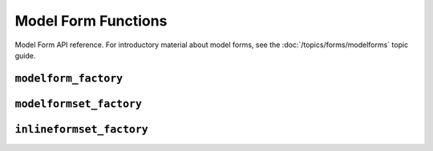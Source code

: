 ====================
Model Form Functions
====================

Model Form API reference. For introductory material about model forms, see the
:doc:`/topics/forms/modelforms` topic guide.

.. module:: django.forms.models
   :synopsis: Django's functions for building model forms and formsets.

``modelform_factory``
=====================

.. function:: modelform_factory(model, form=ModelForm, fields=None, exclude=None, formfield_callback=None, widgets=None, localized_fields=None, labels=None, help_texts=None, error_messages=None, field_classes=None)

    Returns a :class:`~django.forms.ModelForm` class for the given ``model``.
    You can optionally pass a ``form`` argument to use as a starting point for
    constructing the ``ModelForm``.

    ``fields`` is an optional list of field names. If provided, only the named
    fields will be included in the returned fields.

    ``exclude`` is an optional list of field names. If provided, the named
    fields will be excluded from the returned fields, even if they are listed
    in the ``fields`` argument.

    ``formfield_callback`` is a callable that takes a model field and returns
    a form field.

    ``widgets`` is a dictionary of model field names mapped to a widget.

    ``localized_fields`` is a list of names of fields which should be localized.

    ``labels`` is a dictionary of model field names mapped to a label.

    ``help_texts`` is a dictionary of model field names mapped to a help text.

    ``error_messages`` is a dictionary of model field names mapped to a
    dictionary of error messages.

    ``field_classes`` is a dictionary of model field names mapped to a form
    field class.

    See :ref:`modelforms-factory` for example usage.

    You must provide the list of fields explicitly, either via keyword arguments
    ``fields`` or ``exclude``, or the corresponding attributes on the form's
    inner ``Meta`` class. See :ref:`modelforms-selecting-fields` for more
    information. Omitting any definition of the fields to use will result in
    an :exc:`~django.core.exceptions.ImproperlyConfigured` exception.

    .. versionadded:: 1.9

        The ``field_classes`` keyword argument was added.

``modelformset_factory``
========================

.. function:: modelformset_factory(model, form=ModelForm, formfield_callback=None, formset=BaseModelFormSet, extra=1, can_delete=False, can_order=False, max_num=None, fields=None, exclude=None, widgets=None, validate_max=False, localized_fields=None, labels=None, help_texts=None, error_messages=None, min_num=None, validate_min=False, field_classes=None)

    Returns a ``FormSet`` class for the given ``model`` class.

    Arguments ``model``, ``form``, ``fields``, ``exclude``,
    ``formfield_callback``, ``widgets``, ``localized_fields``, ``labels``,
    ``help_texts``, ``error_messages``, and ``field_classes`` are all passed
    through to :func:`~django.forms.models.modelform_factory`.

    Arguments ``formset``, ``extra``, ``max_num``, ``can_order``,
    ``can_delete`` and ``validate_max`` are passed through to
    :func:`~django.forms.formsets.formset_factory`. See :doc:`formsets
    </topics/forms/formsets>` for details.

    See :ref:`model-formsets` for example usage.

    .. versionadded:: 1.9

        The ``field_classes`` keyword argument was added.

``inlineformset_factory``
=========================

.. function:: inlineformset_factory(parent_model, model, form=ModelForm, formset=BaseInlineFormSet, fk_name=None, fields=None, exclude=None, extra=3, can_order=False, can_delete=True, max_num=None, formfield_callback=None, widgets=None, validate_max=False, localized_fields=None, labels=None, help_texts=None, error_messages=None, min_num=None, validate_min=False, field_classes=None)

    Returns an ``InlineFormSet`` using :func:`modelformset_factory` with
    defaults of ``formset=``:class:`~django.forms.models.BaseInlineFormSet`,
    ``can_delete=True``, and ``extra=3``.

    If your model has more than one :class:`~django.db.models.ForeignKey` to
    the ``parent_model``, you must specify a ``fk_name``.

    See :ref:`inline-formsets` for example usage.

    .. versionadded:: 1.9

        The ``field_classes`` keyword argument was added.
